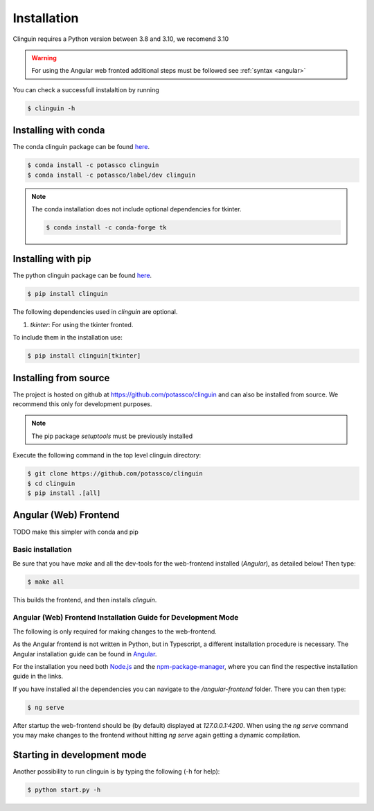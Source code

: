Installation
############

Clinguin requires a Python version between 3.8 and 3.10, we recomend 3.10

.. warning:: 
    For using the Angular web fronted additional steps must be followed see :ref:`syntax <angular>`

You can check a successfull instalaltion by running

.. code-block:: bash

    $ clinguin -h


Installing with conda
=====================

The conda clinguin package can be found `here <https://anaconda.org/potassco/clinguin>`_.

.. code-block:: bash

    $ conda install -c potassco clinguin 
    $ conda install -c potassco/label/dev clinguin

.. note::
    The conda installation does not include optional dependencies for tkinter. 

    .. code-block:: bash

        $ conda install -c conda-forge tk
        


Installing with pip 
===================

The python clinguin package can be found `here <https://pypi.org/project/clinguin/>`_.



.. code-block:: bash

    $ pip install clinguin

The following dependencies used in `clinguin` are optional. 

#. `tkinter`: For using the tkinter fronted.

To include them in the installation use:

.. code-block:: bash

    $ pip install clinguin[tkinter]


Installing from source
======================

The project is hosted on github at https://github.com/potassco/clinguin and can
also be installed from source. We recommend this only for development purposes.

.. note::
    The pip package `setuptools` must be previously installed

Execute the following command in the top level clinguin directory:

.. code-block:: bash

    $ git clone https://github.com/potassco/clinguin
    $ cd clinguin
    $ pip install .[all]


Angular (Web) Frontend
======================

TODO make this simpler with conda and pip


Basic installation
------------------

Be sure that you have `make` and all the dev-tools for the web-frontend installed (`Angular`), as detailed below! Then type:

.. code-block:: bash

    $ make all

This builds the frontend, and then installs `clinguin`.


Angular (Web) Frontend Installation Guide for Development Mode
---------------------------------------------------------------

The following is only required for making changes to the web-frontend.

As the Angular frontend is not written in Python, but in Typescript, a different installation procedure is necessary.
The Angular installation guide can be found in `Angular <https://angular.io/guide/setup-local>`_.

For the installation you need both `Node.js <https://nodejs.org/en/download>`_ and 
the `npm-package-manager <https://docs.npmjs.com/downloading-and-installing-node-js-and-npm>`_,
where you can find the respective installation guide in the links.

If you have installed all the dependencies you can navigate to the `/angular-frontend` folder. There you can then type:

.. code-block:: bash

    $ ng serve

After startup the web-frontend should be (by default) displayed at `127.0.0.1:4200`.
When using the `ng serve` command you may make changes to the frontend without hitting `ng serve` again getting a dynamic compilation.







Starting in development mode
============================

Another possibility to run clinguin is by typing the following (-h for help):

.. code-block:: bash

    $ python start.py -h







